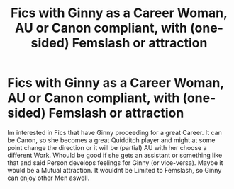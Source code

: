 #+TITLE: Fics with Ginny as a Career Woman, AU or Canon compliant, with (one-sided) Femslash or attraction

* Fics with Ginny as a Career Woman, AU or Canon compliant, with (one-sided) Femslash or attraction
:PROPERTIES:
:Author: Atomstern
:Score: 2
:DateUnix: 1579925686.0
:DateShort: 2020-Jan-25
:FlairText: Request
:END:
Im interested in Fics that have Ginny proceeding for a great Career. It can be Canon, so she becomes a great Quidditch player and might at some point change the direction or it will be (partial) AU with her choose a different Work. Whould be good if she gets an assistant or something like that and said Person develops feelings for Ginny (or vice-versa). Maybe it would be a Mutual attraction. It wouldnt be Limited to Femslash, so Ginny can enjoy other Men aswell.

